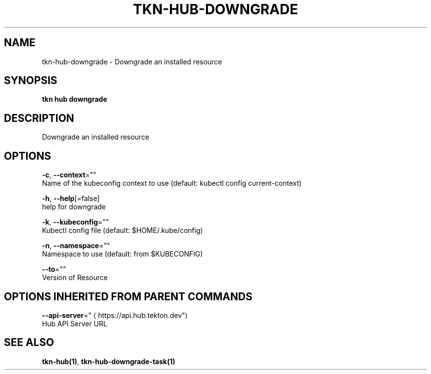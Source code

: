 .TH "TKN\-HUB\-DOWNGRADE" "1" "" "Auto generated by spf13/cobra" "" 
.nh
.ad l


.SH NAME
.PP
tkn\-hub\-downgrade \- Downgrade an installed resource


.SH SYNOPSIS
.PP
\fBtkn hub downgrade\fP


.SH DESCRIPTION
.PP
Downgrade an installed resource


.SH OPTIONS
.PP
\fB\-c\fP, \fB\-\-context\fP=""
    Name of the kubeconfig context to use (default: kubectl config current\-context)

.PP
\fB\-h\fP, \fB\-\-help\fP[=false]
    help for downgrade

.PP
\fB\-k\fP, \fB\-\-kubeconfig\fP=""
    Kubectl config file (default: $HOME/.kube/config)

.PP
\fB\-n\fP, \fB\-\-namespace\fP=""
    Namespace to use (default: from $KUBECONFIG)

.PP
\fB\-\-to\fP=""
    Version of Resource


.SH OPTIONS INHERITED FROM PARENT COMMANDS
.PP
\fB\-\-api\-server\fP="
\[la]https://api.hub.tekton.dev"\[ra]
    Hub API Server URL


.SH SEE ALSO
.PP
\fBtkn\-hub(1)\fP, \fBtkn\-hub\-downgrade\-task(1)\fP
